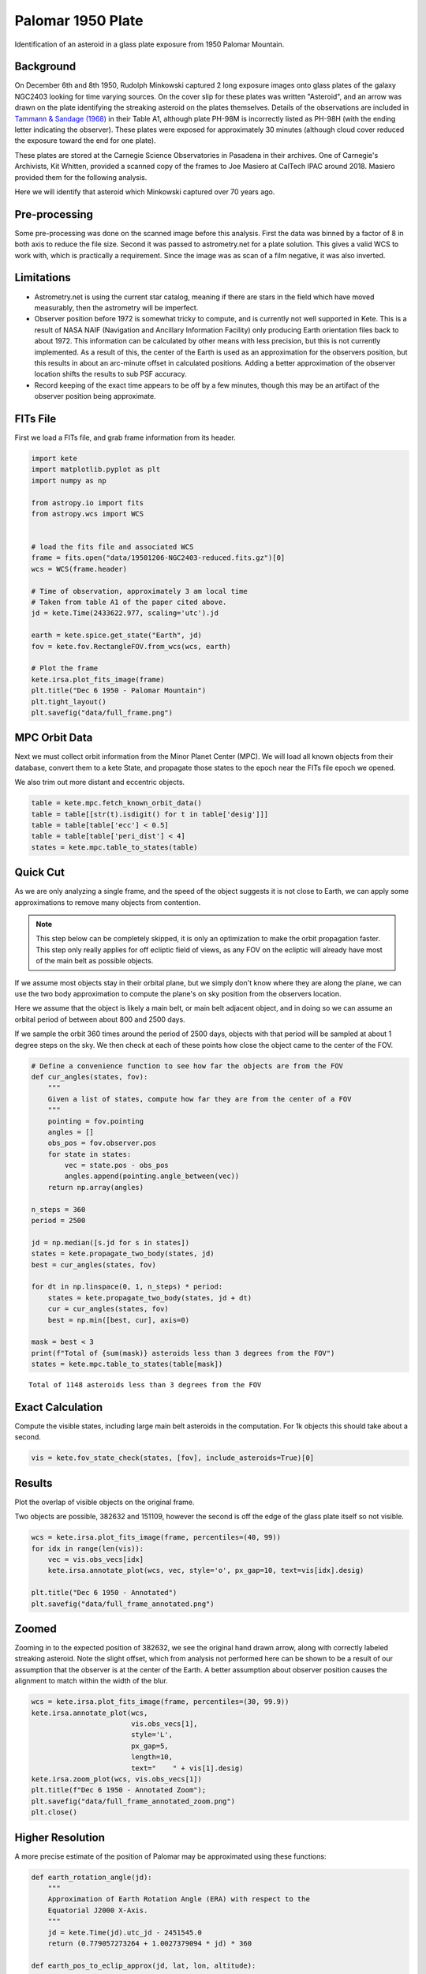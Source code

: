 Palomar 1950 Plate
==================

Identification of an asteroid in a glass plate exposure from 1950 Palomar Mountain.

Background
----------

On December 6th and 8th 1950, Rudolph Minkowski captured 2 long exposure images
onto glass plates of the galaxy NGC2403 looking for time varying sources. On the
cover slip for these plates was written "Asteroid", and an arrow was drawn on the
plate identifying the streaking asteroid on the plates themselves. Details of the
observations are included in
`Tammann & Sandage (1968) <https://doi.org/10.1086/149487>`_ in their Table A1,
although plate PH-98M is incorrectly listed as PH-98H (with the ending letter
indicating the observer). These plates were exposed for approximately 30 minutes
(although cloud cover reduced the exposure toward the end for one plate).

These plates are stored at the Carnegie Science Observatories in Pasadena in their
archives. One of Carnegie's Archivists, Kit Whitten, provided a scanned copy of
the frames to Joe Masiero at CalTech IPAC around 2018. Masiero provided them for
the following analysis.

Here we will identify that asteroid which Minkowski captured over 70 years ago.


Pre-processing
--------------

Some pre-processing was done on the scanned image before this analysis. First the
data was binned by a factor of 8 in both axis to reduce the file size. Second it
was passed to astrometry.net for a plate solution. This gives a valid WCS to work
with, which is practically a requirement. Since the image was as scan of a
film negative, it was also inverted.

Limitations
-----------

- Astrometry.net is using the current star catalog, meaning if there are stars in
  the field which have moved measurably, then the astrometry will be imperfect.
- Observer position before 1972 is somewhat tricky to compute, and is currently not
  well supported in Kete. This is a result of NASA NAIF (Navigation and Ancillary
  Information Facility) only producing Earth orientation files back to about 1972.
  This information can be calculated by other means with less precision, but this
  is not currently implemented. As a result of this, the center of the Earth is used
  as an approximation for the observers position, but this results in about an
  arc-minute offset in calculated positions. Adding a better approximation of the
  observer location shifts the results to sub PSF accuracy.
- Record keeping of the exact time appears to be off by a few minutes, though this
  may be an artifact of the observer position being approximate.


FITs File
---------

First we load a FITs file, and grab frame information from its header.

.. code-block:: python

    import kete
    import matplotlib.pyplot as plt
    import numpy as np

    from astropy.io import fits
    from astropy.wcs import WCS


    # load the fits file and associated WCS
    frame = fits.open("data/19501206-NGC2403-reduced.fits.gz")[0]
    wcs = WCS(frame.header)

    # Time of observation, approximately 3 am local time
    # Taken from table A1 of the paper cited above.
    jd = kete.Time(2433622.977, scaling='utc').jd
    
    earth = kete.spice.get_state("Earth", jd)
    fov = kete.fov.RectangleFOV.from_wcs(wcs, earth)

    # Plot the frame
    kete.irsa.plot_fits_image(frame)
    plt.title("Dec 6 1950 - Palomar Mountain")
    plt.tight_layout()
    plt.savefig("data/full_frame.png")

.. image:: ../data/full_frame.png
   :alt: Raw frame scanned from the Dec 6 1950 plate.


MPC Orbit Data
--------------

Next we must collect orbit information from the Minor Planet Center (MPC).
We will load all known objects from their database, convert them to a kete State,
and propagate those states to the epoch near the FITs file epoch we opened.

We also trim out more distant and eccentric objects.

.. code-block:: python

    table = kete.mpc.fetch_known_orbit_data()
    table = table[[str(t).isdigit() for t in table['desig']]]
    table = table[table['ecc'] < 0.5]
    table = table[table['peri_dist'] < 4]
    states = kete.mpc.table_to_states(table)


Quick Cut
---------

As we are only analyzing a single frame, and the speed of the object suggests it
is not close to Earth, we can apply some approximations to remove many objects from
contention.

.. note::

    This step below can be completely skipped, it is only an optimization to make the
    orbit propagation faster. This step only really applies for off ecliptic field of
    views, as any FOV on the ecliptic will already have most of the main belt as
    possible objects.

If we assume most objects stay in their orbital plane, but we simply don't know where
they are along the plane, we can use the two body approximation to compute the plane's
on sky position from the observers location.

Here we assume that the object is likely a main belt, or main belt adjacent object,
and in doing so we can assume an orbital period of between about 800 and 2500 days.

If we sample the orbit 360 times around the period of 2500 days, objects with that period
will be sampled at about 1 degree steps on the sky. We then check at each of these points
how close the object came to the center of the FOV.

.. code-block:: python
    
    # Define a convenience function to see how far the objects are from the FOV
    def cur_angles(states, fov):
        """
        Given a list of states, compute how far they are from the center of a FOV
        """
        pointing = fov.pointing
        angles = []
        obs_pos = fov.observer.pos
        for state in states:
            vec = state.pos - obs_pos
            angles.append(pointing.angle_between(vec))
        return np.array(angles)

    n_steps = 360
    period = 2500

    jd = np.median([s.jd for s in states])
    states = kete.propagate_two_body(states, jd)
    best = cur_angles(states, fov)

    for dt in np.linspace(0, 1, n_steps) * period:
        states = kete.propagate_two_body(states, jd + dt)
        cur = cur_angles(states, fov)
        best = np.min([best, cur], axis=0)
    
    mask = best < 3
    print(f"Total of {sum(mask)} asteroids less than 3 degrees from the FOV")
    states = kete.mpc.table_to_states(table[mask])

::
    
    Total of 1148 asteroids less than 3 degrees from the FOV

Exact Calculation
-----------------

Compute the visible states, including large main belt asteroids in the computation.
For 1k objects this should take about a second.

.. code-block:: python

    vis = kete.fov_state_check(states, [fov], include_asteroids=True)[0]

Results
-------

Plot the overlap of visible objects on the original frame.

Two objects are possible, 382632 and 151109, however the second is off the edge of
the glass plate itself so not visible.

.. code-block:: python

    wcs = kete.irsa.plot_fits_image(frame, percentiles=(40, 99))
    for idx in range(len(vis)):
        vec = vis.obs_vecs[idx]
        kete.irsa.annotate_plot(wcs, vec, style='o', px_gap=10, text=vis[idx].desig)
    
    plt.title("Dec 6 1950 - Annotated")
    plt.savefig("data/full_frame_annotated.png")


.. image:: ../data/full_frame_annotated.png
   :alt: Frame with both objects annotated.


Zoomed
------

Zooming in to the expected position of 382632, we see the original hand drawn arrow,
along with correctly labeled streaking asteroid. Note the slight offset, which from
analysis not performed here can be shown to be a result of our assumption that
the observer is at the center of the Earth. A better assumption about observer
position causes the alignment to match within the width of the blur.

.. code-block:: python

    wcs = kete.irsa.plot_fits_image(frame, percentiles=(30, 99.9))
    kete.irsa.annotate_plot(wcs,
                            vis.obs_vecs[1],
                            style='L',
                            px_gap=5,
                            length=10,
                            text="    " + vis[1].desig)
    kete.irsa.zoom_plot(wcs, vis.obs_vecs[1])
    plt.title(f"Dec 6 1950 - Annotated Zoom");
    plt.savefig("data/full_frame_annotated_zoom.png")
    plt.close()

.. image:: ../data/full_frame_annotated_zoom.png
   :alt: Zoom in of the expected object.


Higher Resolution
-----------------

A more precise estimate of the position of Palomar may be approximated using
these functions:

.. code-block:: python

    def earth_rotation_angle(jd):
        """
        Approximation of Earth Rotation Angle (ERA) with respect to the
        Equatorial J2000 X-Axis.
        """
        jd = kete.Time(jd).utc_jd - 2451545.0
        return (0.779057273264 + 1.0027379094 * jd) * 360

    def earth_pos_to_eclip_approx(jd, lat, lon, altitude):
        """
        Given a time and a position on Earth's surface (WGS84 lat/lon and
        altitude in km), approximate the position of this spot on Earth in the
        solar system.

        This is good to within about 1km over a century, however it allows
        us to estimate observer positions before ~1970, where we do not have
        SPICE PCK files. This was validated against the PCK files provided by
        SPICE.
        """

        rotation = np.array(kete.conversion.earth_precession_rotation(jd))
        earth = kete.spice.get_state("Earth", jd).pos.as_equatorial

        era = earth_rotation_angle(jd)
        
        # Compute the position in ecef
        ecef = kete.vector.wgs_lat_lon_to_ecef(lat, lon, altitude)
        # Rotate this around the earth's current north pole for the fraction of
        # the day
        ecef = np.array(kete.Vector(ecef).rotate_around((0, 0, 1), era))
        # convert the local north to j2000 equatorial north
        eq_ecef = kete.Vector(rotation.T @ ecef, frame=kete.Frames.Equatorial)

        return earth + eq_ecef.as_ecliptic / kete.constants.AU_KM